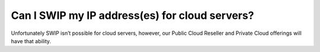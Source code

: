 ===============================================
Can I SWIP my IP address(es) for cloud servers?
===============================================

Unfortunately SWIP isn’t possible for cloud servers, however,
our Public Cloud Reseller and Private Cloud offerings will have that ability.

.. disqus::

